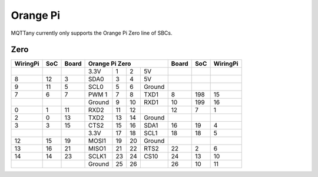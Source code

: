 #########
Orange Pi
#########

MQTTany currently only supports the Orange Pi Zero line of SBCs.


Zero
====

.. rst-class:: pinout

+----------+-----+-------+--------+-----+-----+--------+-------+-----+----------+
| WiringPi | SoC | Board |       Orange Pi Zero        | Board | SoC | WiringPi |
+==========+=====+=======+========+=====+=====+========+=======+=====+==========+
|          |     |       | 3.3V   | 1   | 2   | 5V     |       |     |          |
+----------+-----+-------+--------+-----+-----+--------+-------+-----+----------+
| 8        | 12  | 3     | SDA0   | 3   | 4   | 5V     |       |     |          |
+----------+-----+-------+--------+-----+-----+--------+-------+-----+----------+
| 9        | 11  | 5     | SCL0   | 5   | 6   | Ground |       |     |          |
+----------+-----+-------+--------+-----+-----+--------+-------+-----+----------+
| 7        | 6   | 7     | PWM 1  | 7   | 8   | TXD1   | 8     | 198 | 15       |
+----------+-----+-------+--------+-----+-----+--------+-------+-----+----------+
|          |     |       | Ground | 9   | 10  | RXD1   | 10    | 199 | 16       |
+----------+-----+-------+--------+-----+-----+--------+-------+-----+----------+
| 0        | 1   | 11    | RXD2   | 11  | 12  |        | 12    | 7   | 1        |
+----------+-----+-------+--------+-----+-----+--------+-------+-----+----------+
| 2        | 0   | 13    | TXD2   | 13  | 14  | Ground |       |     |          |
+----------+-----+-------+--------+-----+-----+--------+-------+-----+----------+
| 3        | 3   | 15    | CTS2   | 15  | 16  | SDA1   | 16    | 19  | 4        |
+----------+-----+-------+--------+-----+-----+--------+-------+-----+----------+
|          |     |       | 3.3V   | 17  | 18  | SCL1   | 18    | 18  | 5        |
+----------+-----+-------+--------+-----+-----+--------+-------+-----+----------+
| 12       | 15  | 19    | MOSI1  | 19  | 20  | Ground |       |     |          |
+----------+-----+-------+--------+-----+-----+--------+-------+-----+----------+
| 13       | 16  | 21    | MISO1  | 21  | 22  | RTS2   | 22    | 2   | 6        |
+----------+-----+-------+--------+-----+-----+--------+-------+-----+----------+
| 14       | 14  | 23    | SCLK1  | 23  | 24  | CS10   | 24    | 13  | 10       |
+----------+-----+-------+--------+-----+-----+--------+-------+-----+----------+
|          |     |       | Ground | 25  | 26  |        | 26    | 10  | 11       |
+----------+-----+-------+--------+-----+-----+--------+-------+-----+----------+
